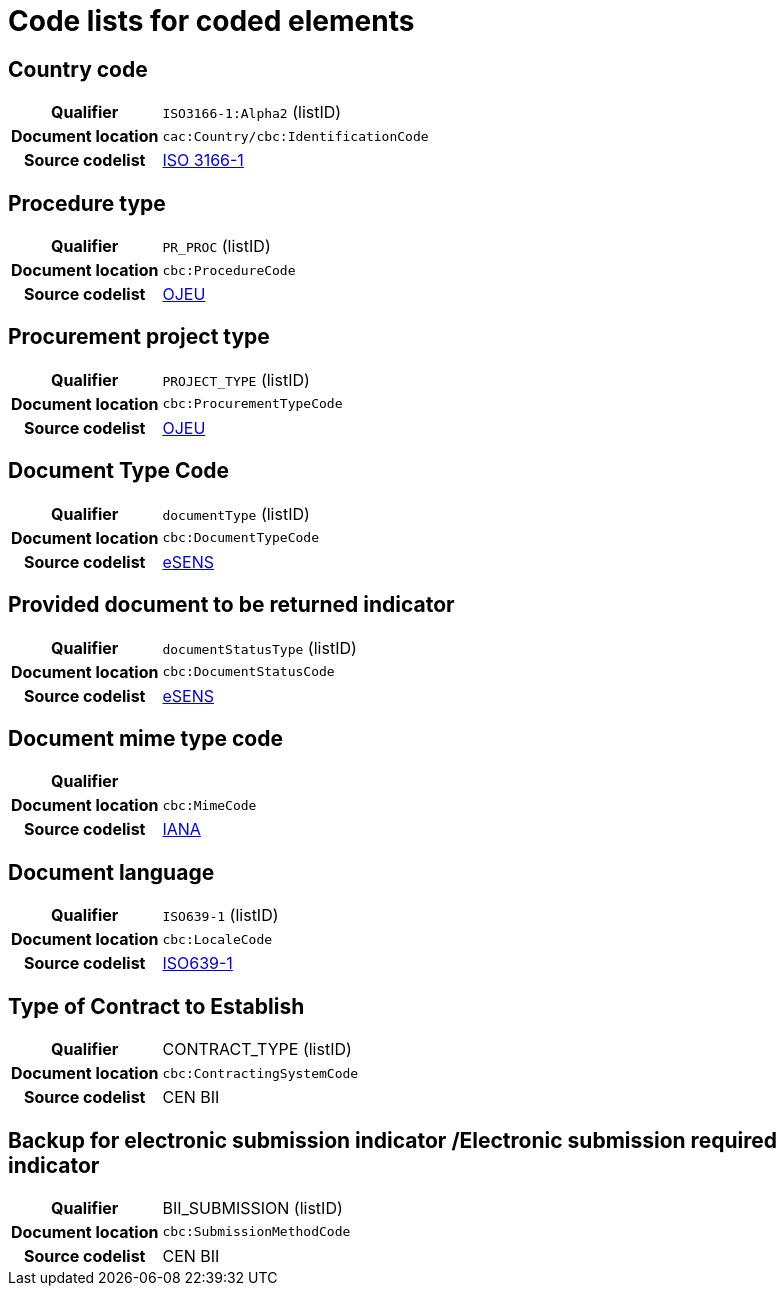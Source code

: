 
=  Code lists for coded elements


== Country code
[cols="1,4"]
|===
h| Qualifier
| `ISO3166-1:Alpha2` (listID)
h| Document location
| `cac:Country/cbc:IdentificationCode`
h| Source codelist
| link:http://www.iso.org/iso/home/standards/country_codes.htm[ISO 3166-1]
|===

== Procedure type
[cols="1,4"]
|===
h| Qualifier
| `PR_PROC` (listID)
h| Document location
| `cbc:ProcedureCode`
h| Source codelist
| link:ftp://ftp.cen.eu/public/CWAs/BII2/CWA16558/CWA16558-Annex-G-BII-CodeLists-V2_0_4.pdf[OJEU]
|===

== Procurement project type
[cols="1,4"]
|===
h| Qualifier
| `PROJECT_TYPE` (listID)
h| Document location
| `cbc:ProcurementTypeCode`
h| Source codelist
| link:ftp://ftp.cen.eu/public/CWAs/BII2/CWA16558/CWA16558-Annex-G-BII-CodeLists-V2_0_4.pdf[OJEU]
|===

== Document Type Code
[cols="1,4"]
|===
h| Qualifier
| `documentType` (listID)
h| Document location
| `cbc:DocumentTypeCode`
h| Source codelist
|   link:ftp://ftp.cen.eu/public/CWAs/BII2/CWA16558/CWA16558-Annex-G-BII-CodeLists-V2_0_4.pdf[eSENS]
|===


== Provided document to be returned indicator
[cols="1,4"]
|===
h| Qualifier
| `documentStatusType` (listID)
h| Document location
| `cbc:DocumentStatusCode`
h| Source codelist
|  link:ftp://ftp.cen.eu/public/CWAs/BII2/CWA16558/CWA16558-Annex-G-BII-CodeLists-V2_0_4.pdf[eSENS]
|===


== Document mime type code
[cols="1,4"]
|===
h| Qualifier
|
h| Document location
| `cbc:MimeCode`
h| Source codelist
| link:ftp://ftp.cen.eu/public/CWAs/BII2/CWA16558/CWA16558-Annex-G-BII-CodeLists-V2_0_4.pdf[IANA]
|===


== Document language
[cols="1,4"]
|===
h| Qualifier
| `ISO639-1` (listID)
h| Document location
| `cbc:LocaleCode`
h| Source codelist
| link:http://www.iso.org/iso/home/store/catalogue_tc/catalogue_detail.htm?csnumber=22109[ISO639-1]
|===

== Type of Contract to Establish
[cols="1,4"]
|===
h| Qualifier
| CONTRACT_TYPE (listID)
h| Document location
| `cbc:ContractingSystemCode`
h| Source codelist
| CEN BII
|===

== Backup for electronic submission indicator /Electronic submission required indicator
[cols="1,4"]
|===
h| Qualifier
| BII_SUBMISSION (listID)
h| Document location
| `cbc:SubmissionMethodCode`
h| Source codelist
| CEN BII
|===

////
== #Realized Location#
[cols="1,4"]
|===
h| Qualifier
| NUTS (ID)
h| Document location
| `cac:RealizedLocation/cbc:ID`
h| Source codelist
| CEN BII
|===

== #Item Classification Code#
[cols="1,4"]
|===
h| Qualifier
| CPV (listID)
h| Document location
| `cbc:ItemClassificationCode/@listID`
h| Source codelist
| CEN BII
|===

////
